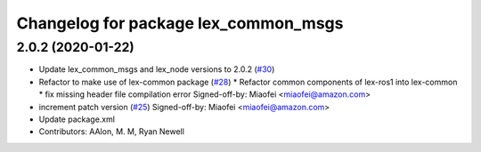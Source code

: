 ^^^^^^^^^^^^^^^^^^^^^^^^^^^^^^^^^^^^^
Changelog for package lex_common_msgs
^^^^^^^^^^^^^^^^^^^^^^^^^^^^^^^^^^^^^

2.0.2 (2020-01-22)
------------------
* Update lex_common_msgs and lex_node versions to 2.0.2 (`#30 <https://github.com/aws-robotics/lex-ros1/issues/30>`_)
* Refactor to make use of lex-common package (`#28 <https://github.com/aws-robotics/lex-ros1/issues/28>`_)
  * Refactor common components of lex-ros1 into lex-common
  * fix missing header file compilation error
  Signed-off-by: Miaofei <miaofei@amazon.com>
* increment patch version (`#25 <https://github.com/aws-robotics/lex-ros1/issues/25>`_)
  Signed-off-by: Miaofei <miaofei@amazon.com>
* Update package.xml
* Contributors: AAlon, M. M, Ryan Newell

